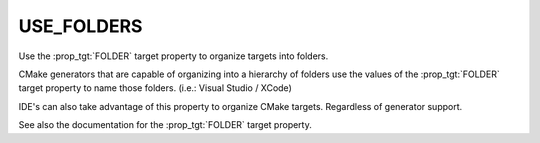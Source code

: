 USE_FOLDERS
-----------

Use the :prop_tgt:`FOLDER` target property to organize targets into
folders.

.. versionchanged:: 3.26

  CMake treats this property as ``ON`` by default.
  See policy :policy:`CMP0143`.

CMake generators that are capable of organizing into a hierarchy of folders
use the values of the :prop_tgt:`FOLDER` target property to name those
folders. (i.e.: Visual Studio / XCode)

IDE's can also take advantage of this property to organize CMake targets.
Regardless of generator support.

See also the documentation for the :prop_tgt:`FOLDER` target property.
